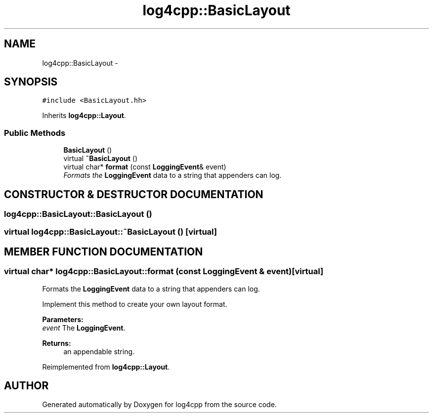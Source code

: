 .TH log4cpp::BasicLayout 3 "7 Dec 2000" "log4cpp" \" -*- nroff -*-
.ad l
.nh
.SH NAME
log4cpp::BasicLayout \- 
.SH SYNOPSIS
.br
.PP
\fC#include <BasicLayout.hh>\fR
.PP
Inherits \fBlog4cpp::Layout\fR.
.PP
.SS Public Methods

.in +1c
.ti -1c
.RI "\fBBasicLayout\fR ()"
.br
.ti -1c
.RI "virtual \fB~BasicLayout\fR ()"
.br
.ti -1c
.RI "virtual char* \fBformat\fR (const \fBLoggingEvent\fR& event)"
.br
.RI "\fIFormats the \fBLoggingEvent\fR data to a string that appenders can log.\fR"
.in -1c
.SH CONSTRUCTOR & DESTRUCTOR DOCUMENTATION
.PP 
.SS log4cpp::BasicLayout::BasicLayout ()
.PP
.SS virtual log4cpp::BasicLayout::~BasicLayout ()\fC [virtual]\fR
.PP
.SH MEMBER FUNCTION DOCUMENTATION
.PP 
.SS virtual char* log4cpp::BasicLayout::format (const \fBLoggingEvent\fR & event)\fC [virtual]\fR
.PP
Formats the \fBLoggingEvent\fR data to a string that appenders can log.
.PP
Implement this method to create your own layout format. 
.PP
\fBParameters: \fR
.in +1c
.TP
\fB\fIevent\fR\fR The \fBLoggingEvent\fR. 
.PP
\fBReturns: \fR
.in +1c
 an appendable string. 
.PP
Reimplemented from \fBlog4cpp::Layout\fR.

.SH AUTHOR
.PP 
Generated automatically by Doxygen for log4cpp from the source code.